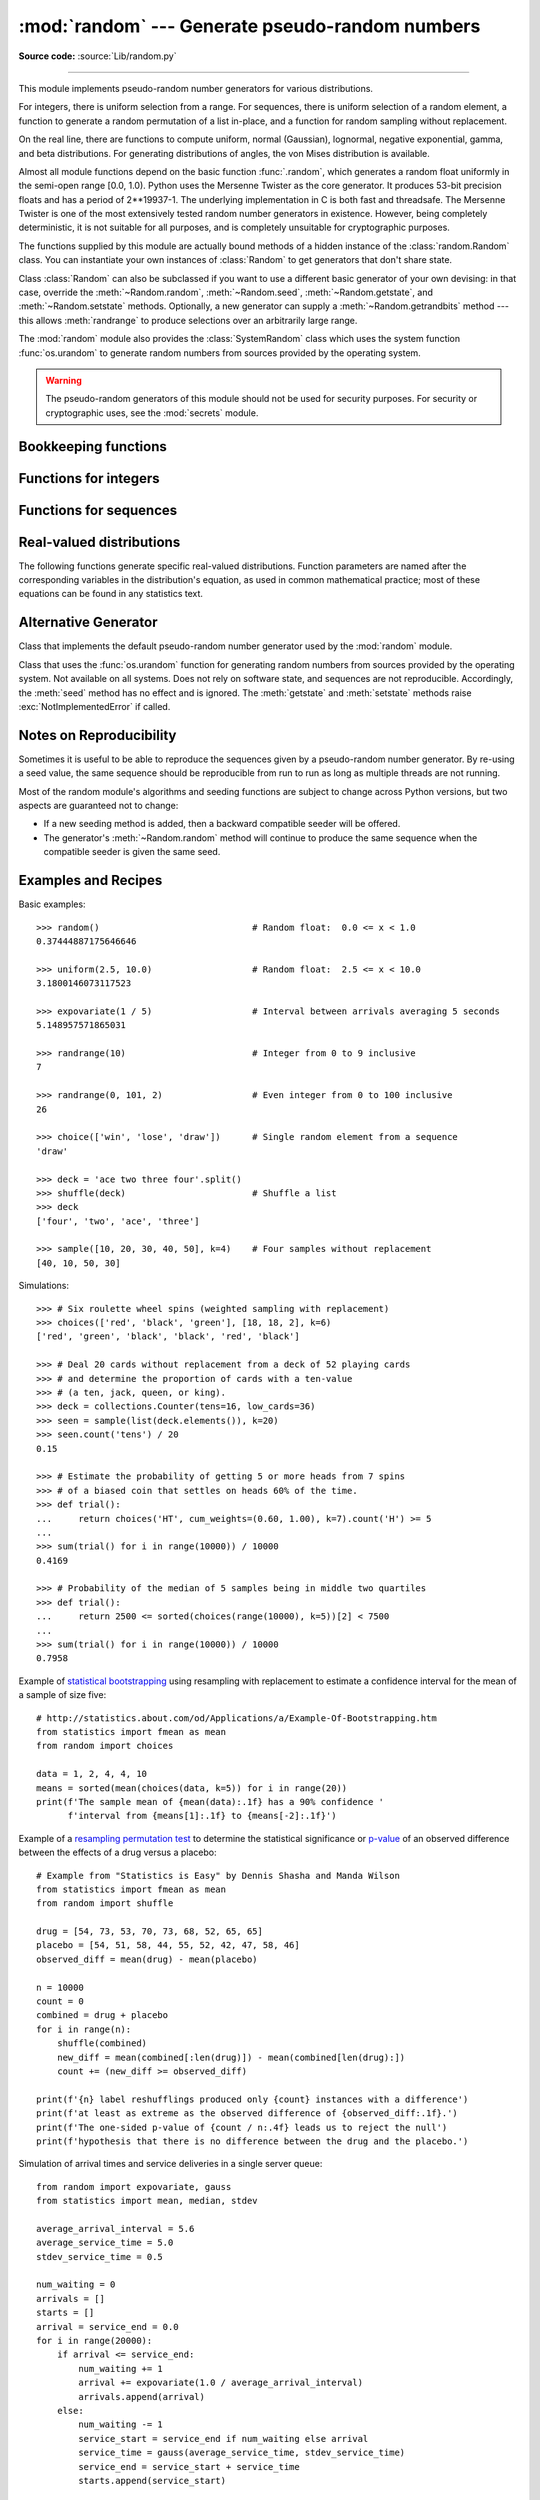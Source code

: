 :mod:`random` --- Generate pseudo-random numbers
================================================

.. module:: random
   :synopsis: Generate pseudo-random numbers with various common distributions.

**Source code:** :source:`Lib/random.py`

--------------

This module implements pseudo-random number generators for various
distributions.

For integers, there is uniform selection from a range. For sequences, there is
uniform selection of a random element, a function to generate a random
permutation of a list in-place, and a function for random sampling without
replacement.

On the real line, there are functions to compute uniform, normal (Gaussian),
lognormal, negative exponential, gamma, and beta distributions. For generating
distributions of angles, the von Mises distribution is available.

Almost all module functions depend on the basic function :func:`.random`, which
generates a random float uniformly in the semi-open range [0.0, 1.0).  Python
uses the Mersenne Twister as the core generator.  It produces 53-bit precision
floats and has a period of 2\*\*19937-1.  The underlying implementation in C is
both fast and threadsafe.  The Mersenne Twister is one of the most extensively
tested random number generators in existence.  However, being completely
deterministic, it is not suitable for all purposes, and is completely unsuitable
for cryptographic purposes.

The functions supplied by this module are actually bound methods of a hidden
instance of the :class:`random.Random` class.  You can instantiate your own
instances of :class:`Random` to get generators that don't share state.

Class :class:`Random` can also be subclassed if you want to use a different
basic generator of your own devising: in that case, override the :meth:`~Random.random`,
:meth:`~Random.seed`, :meth:`~Random.getstate`, and :meth:`~Random.setstate` methods.
Optionally, a new generator can supply a :meth:`~Random.getrandbits` method --- this
allows :meth:`randrange` to produce selections over an arbitrarily large range.

The :mod:`random` module also provides the :class:`SystemRandom` class which
uses the system function :func:`os.urandom` to generate random numbers
from sources provided by the operating system.

.. warning::

   The pseudo-random generators of this module should not be used for
   security purposes.  For security or cryptographic uses, see the
   :mod:`secrets` module.

.. seealso::

   M. Matsumoto and T. Nishimura, "Mersenne Twister: A 623-dimensionally
   equidistributed uniform pseudorandom number generator", ACM Transactions on
   Modeling and Computer Simulation Vol. 8, No. 1, January pp.3--30 1998.


   `Complementary-Multiply-with-Carry recipe
   <https://code.activestate.com/recipes/576707/>`_ for a compatible alternative
   random number generator with a long period and comparatively simple update
   operations.


Bookkeeping functions
---------------------

.. function:: seed(a=None, version=2)

   Initialize the random number generator.

   If *a* is omitted or ``None``, the current system time is used.  If
   randomness sources are provided by the operating system, they are used
   instead of the system time (see the :func:`os.urandom` function for details
   on availability).

   If *a* is an int, it is used directly.

   With version 2 (the default), a :class:`str`, :class:`bytes`, or :class:`bytearray`
   object gets converted to an :class:`int` and all of its bits are used.

   With version 1 (provided for reproducing random sequences from older versions
   of Python), the algorithm for :class:`str` and :class:`bytes` generates a
   narrower range of seeds.

   .. versionchanged:: 3.2
      Moved to the version 2 scheme which uses all of the bits in a string seed.

   .. deprecated:: 3.9
      In the future, the *seed* must be one of the following types:
      *NoneType*, :class:`int`, :class:`float`, :class:`str`,
      :class:`bytes`, or :class:`bytearray`.

.. function:: getstate()

   Return an object capturing the current internal state of the generator.  This
   object can be passed to :func:`setstate` to restore the state.


.. function:: setstate(state)

   *state* should have been obtained from a previous call to :func:`getstate`, and
   :func:`setstate` restores the internal state of the generator to what it was at
   the time :func:`getstate` was called.


.. function:: getrandbits(k)

   Returns a Python integer with *k* random bits. This method is supplied with
   the MersenneTwister generator and some other generators may also provide it
   as an optional part of the API. When available, :meth:`getrandbits` enables
   :meth:`randrange` to handle arbitrarily large ranges.

   .. versionchanged:: 3.9
      This method now accepts zero for *k*.


.. function:: randbytes(n)

   Generate *n* random bytes.

   .. versionadded:: 3.9


Functions for integers
----------------------

.. function:: randrange(stop)
              randrange(start, stop[, step])

   Return a randomly selected element from ``range(start, stop, step)``.  This is
   equivalent to ``choice(range(start, stop, step))``, but doesn't actually build a
   range object.

   The positional argument pattern matches that of :func:`range`.  Keyword arguments
   should not be used because the function may use them in unexpected ways.

   .. versionchanged:: 3.2
      :meth:`randrange` is more sophisticated about producing equally distributed
      values.  Formerly it used a style like ``int(random()*n)`` which could produce
      slightly uneven distributions.

.. function:: randint(a, b)

   Return a random integer *N* such that ``a <= N <= b``.  Alias for
   ``randrange(a, b+1)``.


Functions for sequences
-----------------------

.. function:: choice(seq)

   Return a random element from the non-empty sequence *seq*. If *seq* is empty,
   raises :exc:`IndexError`.

.. function:: choices(population, weights=None, *, cum_weights=None, k=1)

   Return a *k* sized list of elements chosen from the *population* with replacement.
   If the *population* is empty, raises :exc:`IndexError`.

   If a *weights* sequence is specified, selections are made according to the
   relative weights.  Alternatively, if a *cum_weights* sequence is given, the
   selections are made according to the cumulative weights (perhaps computed
   using :func:`itertools.accumulate`).  For example, the relative weights
   ``[10, 5, 30, 5]`` are equivalent to the cumulative weights
   ``[10, 15, 45, 50]``.  Internally, the relative weights are converted to
   cumulative weights before making selections, so supplying the cumulative
   weights saves work.

   If neither *weights* nor *cum_weights* are specified, selections are made
   with equal probability.  If a weights sequence is supplied, it must be
   the same length as the *population* sequence.  It is a :exc:`TypeError`
   to specify both *weights* and *cum_weights*.

   The *weights* or *cum_weights* can use any numeric type that interoperates
   with the :class:`float` values returned by :func:`random` (that includes
   integers, floats, and fractions but excludes decimals).  Behavior is
   undefined if any weight is negative.  A :exc:`ValueError` is raised if all
   weights are zero.

   For a given seed, the :func:`choices` function with equal weighting
   typically produces a different sequence than repeated calls to
   :func:`choice`.  The algorithm used by :func:`choices` uses floating
   point arithmetic for internal consistency and speed.  The algorithm used
   by :func:`choice` defaults to integer arithmetic with repeated selections
   to avoid small biases from round-off error.

   .. versionadded:: 3.6

   .. versionchanged:: 3.9
      Raises a :exc:`ValueError` if all weights are zero.


.. function:: shuffle(x[, random])

   Shuffle the sequence *x* in place.

   The optional argument *random* is a 0-argument function returning a random
   float in [0.0, 1.0); by default, this is the function :func:`.random`.

   To shuffle an immutable sequence and return a new shuffled list, use
   ``sample(x, k=len(x))`` instead.

   Note that even for small ``len(x)``, the total number of permutations of *x*
   can quickly grow larger than the period of most random number generators.
   This implies that most permutations of a long sequence can never be
   generated.  For example, a sequence of length 2080 is the largest that
   can fit within the period of the Mersenne Twister random number generator.


.. function:: sample(population, k)

   Return a *k* length list of unique elements chosen from the population sequence
   or set. Used for random sampling without replacement.

   Returns a new list containing elements from the population while leaving the
   original population unchanged.  The resulting list is in selection order so that
   all sub-slices will also be valid random samples.  This allows raffle winners
   (the sample) to be partitioned into grand prize and second place winners (the
   subslices).

   Members of the population need not be :term:`hashable` or unique.  If the population
   contains repeats, then each occurrence is a possible selection in the sample.

   To choose a sample from a range of integers, use a :func:`range` object as an
   argument.  This is especially fast and space efficient for sampling from a large
   population:  ``sample(range(10000000), k=60)``.

   If the sample size is larger than the population size, a :exc:`ValueError`
   is raised.

   .. deprecated:: 3.9
   In the future, the *population* must be a sequence.  Instances of
   :class:`set` are no longer supported.  They must first be converted
   to a :class:`list` or :class:`tuple`, preferably in a deterministic
   order so that the sample is reproducible.


Real-valued distributions
-------------------------

The following functions generate specific real-valued distributions. Function
parameters are named after the corresponding variables in the distribution's
equation, as used in common mathematical practice; most of these equations can
be found in any statistics text.


.. function:: random()

   Return the next random floating point number in the range [0.0, 1.0).


.. function:: uniform(a, b)

   Return a random floating point number *N* such that ``a <= N <= b`` for
   ``a <= b`` and ``b <= N <= a`` for ``b < a``.

   The end-point value ``b`` may or may not be included in the range
   depending on floating-point rounding in the equation ``a + (b-a) * random()``.


.. function:: triangular(low, high, mode)

   Return a random floating point number *N* such that ``low <= N <= high`` and
   with the specified *mode* between those bounds.  The *low* and *high* bounds
   default to zero and one.  The *mode* argument defaults to the midpoint
   between the bounds, giving a symmetric distribution.


.. function:: betavariate(alpha, beta)

   Beta distribution.  Conditions on the parameters are ``alpha > 0`` and
   ``beta > 0``. Returned values range between 0 and 1.


.. function:: expovariate(lambd)

   Exponential distribution.  *lambd* is 1.0 divided by the desired
   mean.  It should be nonzero.  (The parameter would be called
   "lambda", but that is a reserved word in Python.)  Returned values
   range from 0 to positive infinity if *lambd* is positive, and from
   negative infinity to 0 if *lambd* is negative.


.. function:: gammavariate(alpha, beta)

   Gamma distribution.  (*Not* the gamma function!)  Conditions on the
   parameters are ``alpha > 0`` and ``beta > 0``.

   The probability distribution function is::

                 x ** (alpha - 1) * math.exp(-x / beta)
       pdf(x) =  --------------------------------------
                   math.gamma(alpha) * beta ** alpha


.. function:: gauss(mu, sigma)

   Gaussian distribution.  *mu* is the mean, and *sigma* is the standard
   deviation.  This is slightly faster than the :func:`normalvariate` function
   defined below.


.. function:: lognormvariate(mu, sigma)

   Log normal distribution.  If you take the natural logarithm of this
   distribution, you'll get a normal distribution with mean *mu* and standard
   deviation *sigma*.  *mu* can have any value, and *sigma* must be greater than
   zero.


.. function:: normalvariate(mu, sigma)

   Normal distribution.  *mu* is the mean, and *sigma* is the standard deviation.


.. function:: vonmisesvariate(mu, kappa)

   *mu* is the mean angle, expressed in radians between 0 and 2\*\ *pi*, and *kappa*
   is the concentration parameter, which must be greater than or equal to zero.  If
   *kappa* is equal to zero, this distribution reduces to a uniform random angle
   over the range 0 to 2\*\ *pi*.


.. function:: paretovariate(alpha)

   Pareto distribution.  *alpha* is the shape parameter.


.. function:: weibullvariate(alpha, beta)

   Weibull distribution.  *alpha* is the scale parameter and *beta* is the shape
   parameter.


Alternative Generator
---------------------

.. class:: Random([seed])

   Class that implements the default pseudo-random number generator used by the
   :mod:`random` module.

   .. deprecated:: 3.9
      In the future, the *seed* must be one of the following types:
      :class:`NoneType`, :class:`int`, :class:`float`, :class:`str`,
      :class:`bytes`, or :class:`bytearray`.

.. class:: SystemRandom([seed])

   Class that uses the :func:`os.urandom` function for generating random numbers
   from sources provided by the operating system. Not available on all systems.
   Does not rely on software state, and sequences are not reproducible. Accordingly,
   the :meth:`seed` method has no effect and is ignored.
   The :meth:`getstate` and :meth:`setstate` methods raise
   :exc:`NotImplementedError` if called.


Notes on Reproducibility
------------------------

Sometimes it is useful to be able to reproduce the sequences given by a
pseudo-random number generator.  By re-using a seed value, the same sequence should be
reproducible from run to run as long as multiple threads are not running.

Most of the random module's algorithms and seeding functions are subject to
change across Python versions, but two aspects are guaranteed not to change:

* If a new seeding method is added, then a backward compatible seeder will be
  offered.

* The generator's :meth:`~Random.random` method will continue to produce the same
  sequence when the compatible seeder is given the same seed.

.. _random-examples:

Examples and Recipes
--------------------

Basic examples::

   >>> random()                             # Random float:  0.0 <= x < 1.0
   0.37444887175646646

   >>> uniform(2.5, 10.0)                   # Random float:  2.5 <= x < 10.0
   3.1800146073117523

   >>> expovariate(1 / 5)                   # Interval between arrivals averaging 5 seconds
   5.148957571865031

   >>> randrange(10)                        # Integer from 0 to 9 inclusive
   7

   >>> randrange(0, 101, 2)                 # Even integer from 0 to 100 inclusive
   26

   >>> choice(['win', 'lose', 'draw'])      # Single random element from a sequence
   'draw'

   >>> deck = 'ace two three four'.split()
   >>> shuffle(deck)                        # Shuffle a list
   >>> deck
   ['four', 'two', 'ace', 'three']

   >>> sample([10, 20, 30, 40, 50], k=4)    # Four samples without replacement
   [40, 10, 50, 30]

Simulations::

   >>> # Six roulette wheel spins (weighted sampling with replacement)
   >>> choices(['red', 'black', 'green'], [18, 18, 2], k=6)
   ['red', 'green', 'black', 'black', 'red', 'black']

   >>> # Deal 20 cards without replacement from a deck of 52 playing cards
   >>> # and determine the proportion of cards with a ten-value
   >>> # (a ten, jack, queen, or king).
   >>> deck = collections.Counter(tens=16, low_cards=36)
   >>> seen = sample(list(deck.elements()), k=20)
   >>> seen.count('tens') / 20
   0.15

   >>> # Estimate the probability of getting 5 or more heads from 7 spins
   >>> # of a biased coin that settles on heads 60% of the time.
   >>> def trial():
   ...     return choices('HT', cum_weights=(0.60, 1.00), k=7).count('H') >= 5
   ...
   >>> sum(trial() for i in range(10000)) / 10000
   0.4169

   >>> # Probability of the median of 5 samples being in middle two quartiles
   >>> def trial():
   ...     return 2500 <= sorted(choices(range(10000), k=5))[2] < 7500
   ...
   >>> sum(trial() for i in range(10000)) / 10000
   0.7958

Example of `statistical bootstrapping
<https://en.wikipedia.org/wiki/Bootstrapping_(statistics)>`_ using resampling
with replacement to estimate a confidence interval for the mean of a sample of
size five::

   # http://statistics.about.com/od/Applications/a/Example-Of-Bootstrapping.htm
   from statistics import fmean as mean
   from random import choices

   data = 1, 2, 4, 4, 10
   means = sorted(mean(choices(data, k=5)) for i in range(20))
   print(f'The sample mean of {mean(data):.1f} has a 90% confidence '
         f'interval from {means[1]:.1f} to {means[-2]:.1f}')

Example of a `resampling permutation test
<https://en.wikipedia.org/wiki/Resampling_(statistics)#Permutation_tests>`_
to determine the statistical significance or `p-value
<https://en.wikipedia.org/wiki/P-value>`_ of an observed difference
between the effects of a drug versus a placebo::

    # Example from "Statistics is Easy" by Dennis Shasha and Manda Wilson
    from statistics import fmean as mean
    from random import shuffle

    drug = [54, 73, 53, 70, 73, 68, 52, 65, 65]
    placebo = [54, 51, 58, 44, 55, 52, 42, 47, 58, 46]
    observed_diff = mean(drug) - mean(placebo)

    n = 10000
    count = 0
    combined = drug + placebo
    for i in range(n):
        shuffle(combined)
        new_diff = mean(combined[:len(drug)]) - mean(combined[len(drug):])
        count += (new_diff >= observed_diff)

    print(f'{n} label reshufflings produced only {count} instances with a difference')
    print(f'at least as extreme as the observed difference of {observed_diff:.1f}.')
    print(f'The one-sided p-value of {count / n:.4f} leads us to reject the null')
    print(f'hypothesis that there is no difference between the drug and the placebo.')

Simulation of arrival times and service deliveries in a single server queue::

    from random import expovariate, gauss
    from statistics import mean, median, stdev

    average_arrival_interval = 5.6
    average_service_time = 5.0
    stdev_service_time = 0.5

    num_waiting = 0
    arrivals = []
    starts = []
    arrival = service_end = 0.0
    for i in range(20000):
        if arrival <= service_end:
            num_waiting += 1
            arrival += expovariate(1.0 / average_arrival_interval)
            arrivals.append(arrival)
        else:
            num_waiting -= 1
            service_start = service_end if num_waiting else arrival
            service_time = gauss(average_service_time, stdev_service_time)
            service_end = service_start + service_time
            starts.append(service_start)

    waits = [start - arrival for arrival, start in zip(arrivals, starts)]
    print(f'Mean wait: {mean(waits):.1f}.  Stdev wait: {stdev(waits):.1f}.')
    print(f'Median wait: {median(waits):.1f}.  Max wait: {max(waits):.1f}.')

.. seealso::

   `Statistics for Hackers <https://www.youtube.com/watch?v=Iq9DzN6mvYA>`_
   a video tutorial by
   `Jake Vanderplas <https://us.pycon.org/2016/speaker/profile/295/>`_
   on statistical analysis using just a few fundamental concepts
   including simulation, sampling, shuffling, and cross-validation.

   `Economics Simulation
   <http://nbviewer.jupyter.org/url/norvig.com/ipython/Economics.ipynb>`_
   a simulation of a marketplace by
   `Peter Norvig <http://norvig.com/bio.html>`_ that shows effective
   use of many of the tools and distributions provided by this module
   (gauss, uniform, sample, betavariate, choice, triangular, and randrange).

   `A Concrete Introduction to Probability (using Python)
   <http://nbviewer.jupyter.org/url/norvig.com/ipython/Probability.ipynb>`_
   a tutorial by `Peter Norvig <http://norvig.com/bio.html>`_ covering
   the basics of probability theory, how to write simulations, and
   how to perform data analysis using Python.
